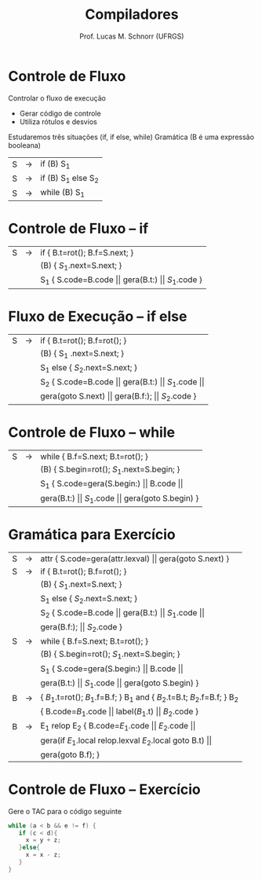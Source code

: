 # -*- coding: utf-8 -*-
# -*- mode: org -*-
#+startup: beamer overview indent
#+LANGUAGE: pt-br
#+TAGS: noexport(n)
#+EXPORT_EXCLUDE_TAGS: noexport
#+EXPORT_SELECT_TAGS: export

#+Title: Compiladores
#+Author: Prof. Lucas M. Schnorr (UFRGS)
#+Date: \copyleft

#+LaTeX_CLASS: beamer
#+LaTeX_CLASS_OPTIONS: [xcolor=dvipsnames, aspectratio=169, presentation]
#+OPTIONS: title:nil H:1 num:t toc:nil \n:nil @:t ::t |:t ^:t -:t f:t *:t <:t
#+LATEX_HEADER: \input{../org-babel.tex}

#+latex: \newcommand{\mytitle}{Fluxo de Controle}
#+latex: \mytitleslide

* Controle de Fluxo
Controlar o fluxo de execução
+ Gerar código de controle
+ Utiliza rótulos e desvios
#+latex: \vfill
Estudaremos três situações (if, if else, while)
Gramática (B é uma expressão booleana)
  | S | \rightarrow | if (B) S_1          |
  | S | \rightarrow | if (B) S_1 else S_2 |
  | S | \rightarrow | while (B) S_1       |
* Controle de Fluxo -- if
| S | \rightarrow | if { B.t=rot(); B.f=S.next;  }                                          |
|   |             | (B) { $S_1$.next=S.next; }                                            |
|   |             | S_1 { S.code=B.code $\vert\vert$ gera(B.t:) $\vert\vert$ $S_1$.code  } |
* Fluxo de Execução -- if else
| S | \rightarrow | if {  B.t=rot(); B.f=rot();   }                                               |
|   |   | (B) {  S_1 .next=S.next; }                                                     |
|   |   | S_1 else { $S_2$.next=S.next; }                                                 |
|   |   | S_2  {  S.code=B.code $\vert\vert$ gera(B.t:) $\vert\vert$ $S_1$.code $\vert\vert$  |
|   |   | gera(goto S.next) $\vert\vert$ gera(B.f:); $\vert\vert$ $S_2$.code                                         } |
* Controle de Fluxo -- while
| S | \rightarrow | while { B.f=S.next; B.t=rot();  }                                              |
|   |             | (B) { S.begin=rot(); $S_1$.next=S.begin;  }                                       |
|   |             | S_1 { S.code=gera(S.begin:) $\vert\vert$ B.code $\vert\vert$                     |
|   |             |  gera(B.t:) $\vert\vert$ $S_1$.code $\vert\vert$ gera(goto S.begin)  }    |
* Gramática para Exercício
| S | \rightarrow | attr { S.code=gera(attr.lexval) $\vert\vert$ gera(goto S.next)  }             |
| S | \rightarrow | if  { B.t=rot(); B.f=rot();  }                                        |
|   |   | (B) { $S_1$.next=S.next;  }                                            |
|   |   | S_1 else { $S_2$.next=S.next; }                                         |
|   |   | S_2 { S.code=B.code $\vert\vert$ gera(B.t:) $\vert\vert$ $S_1$.code $\vert\vert$                |
|   |   | gera(B.f:); $\vert\vert$ $S_2$.code }                                          |
| S | \rightarrow | while { B.f=S.next; B.t=rot();  }                                     |
|   |   | (B) { S.begin=rot(); $S_1$.next=S.begin;  }                            |
|   |   | S_1 { S.code=gera(S.begin:) $\vert\vert$ B.code $\vert\vert$                           |
|   |   | gera(B.t:) $\vert\vert$ $S_1$.code $\vert\vert$ gera(goto S.begin) }                   |
| B | \rightarrow | { $B_1$.t=rot(); $B_1$.f=B.f;  } B_1 and { $B_2$.t=B.t; $B_2$.f=B.f;  } B_2 |
|   |   | { B.code=$B_1$.code \vert\vert label($B_1$.t) \vert\vert $B_2$.code  }                   |
| B | \rightarrow | E_1 relop E_2 { B.code=$E_1$.code $\vert\vert$ $E_2$.code $\vert\vert$                    |
|   |   |  gera(if $E_1$.local relop.lexval $E_2$.local goto B.t) $\vert\vert$            |
|   |   |  gera(goto B.f);  }                                                 |
* Controle de Fluxo -- Exercício
Gere o TAC para o código seguinte
  #+begin_src C
  while (a < b && e != f) {
     if (c < d){
       x = y + z;
     }else{
       x = x - z;
     }
  }
  #+end_src

